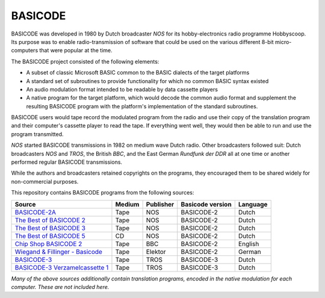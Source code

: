 BASICODE
========

.. image:: http://robhagemans.github.io/basicode/zwart1.jpg

BASICODE was developed in 1980 by Dutch broadcaster *NOS* for its hobby-electronics radio programme Hobbyscoop.
Its purpose was to enable radio-transmission of software that could be used on the various different 8-bit
micro-computers that were popular at the time.

The BASICODE project consisted of the following elements:

- A subset of classic Microsoft BASIC common to the BASIC dialects of the target platforms
- A standard set of subroutines to provide functionality for which no common BASIC syntax existed
- An audio modulation format intended to be readable by data cassette players
- A native program for the target platform, which would decode the common audio format and supplement the
  resulting BASICODE program with the platform's implementation of the standard subroutines.

BASICODE users would tape record the modulated program from the radio and use their copy of the translation program
and their computer's cassette player to read the tape. If everything went well, they would then be able to run and
use the program transmitted.

*NOS* started BASICODE transmissions in 1982 on medium wave Dutch radio. Other broadcasters followed suit:
Dutch broadcasters *NOS* and *TROS*, the British *BBC*, and the East German *Rundfunk der DDR* all at one time
or another performed regular BASICODE transmissions.

While the authors and broadcasters retained copyrights on the programs, they encouraged them to be shared widely
for non-commercial purposes.


This repository contains BASICODE programs from the following sources:

==================================  ==========  =========== ==================  ==========
Source                              Medium      Publisher   Basicode version    Language
==================================  ==========  =========== ==================  ==========
`BASICODE-2A`_                      Tape        NOS         BASICODE-2          Dutch
`The Best of BASICODE 2`_           Tape        NOS         BASICODE-2          Dutch
`The Best of BASICODE 3`_           Tape        NOS         BASICODE-2          Dutch
`The Best of BASICODE 5`_           CD          NOS         BASICODE-2          Dutch
`Chip Shop BASICODE 2`_             Tape        BBC         BASICODE-2          English
`Wiegand & Fillinger - Basicode`_   Tape        Elektor     BASICODE-2          German
`BASICODE-3`_                       Tape        TROS        BASICODE-3          Dutch
`BASICODE-3 Verzamelcassette 1`_    Tape        TROS        BASICODE-3          Dutch
==================================  ==========  =========== ==================  ==========

.. _BASICODE-2A: Basicode-2a/
.. _The Best of BASICODE 2: Best_of_Basicode_2/
.. _The Best of BASICODE 3: Best_of_Basicode_3/
.. _The Best of BASICODE 5: Best_of_Basicode_5/
.. _Chip Shop BASICODE 2: Chip_Shop_Basicode_2/
.. _Wiegand & Fillinger - Basicode: Wiegand_Fillinger_Basicode_2/
.. _BASICODE-3: Basicode-3/
.. _BASICODE-3 Verzamelcassette 1: Verzamelcassette_1/

*Many of the above sources additionally contain translation programs, encoded in the native modulation for each computer.
These are not included here.*
